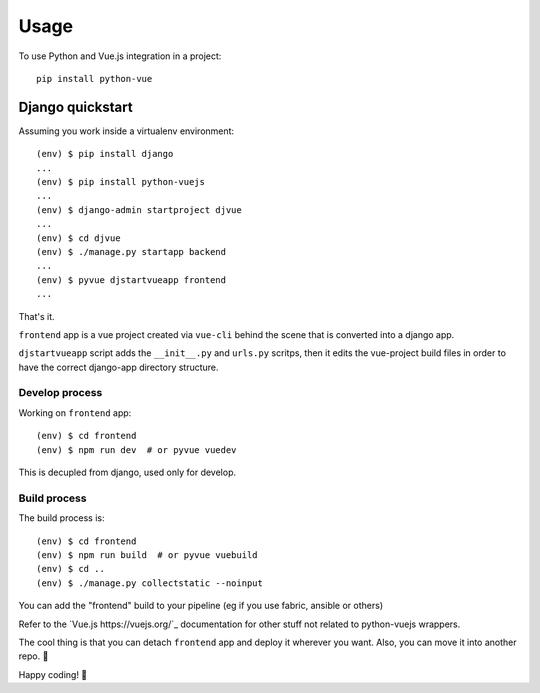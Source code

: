 =====
Usage
=====

To use Python and Vue.js integration in a project::

    pip install python-vue 

.. _django_quickstart:

Django quickstart
-----------------

Assuming you work inside a virtualenv environment::

    (env) $ pip install django
    ...
    (env) $ pip install python-vuejs
    ...
    (env) $ django-admin startproject djvue
    ...
    (env) $ cd djvue
    (env) $ ./manage.py startapp backend
    ...
    (env) $ pyvue djstartvueapp frontend
    ...

That's it. 

``frontend`` app is a vue project created via ``vue-cli`` behind the scene that is converted into a django app.

``djstartvueapp`` script adds the ``__init__.py`` and ``urls.py`` scritps, then it edits the vue-project build files in order to have the correct django-app directory structure.

Develop process
^^^^^^^^^^^^^^^

Working on ``frontend`` app::

    (env) $ cd frontend
    (env) $ npm run dev  # or pyvue vuedev

This is decupled from django, used only for develop.

Build process
^^^^^^^^^^^^^

The build process is::

    (env) $ cd frontend
    (env) $ npm run build  # or pyvue vuebuild
    (env) $ cd ..
    (env) $ ./manage.py collectstatic --noinput

You can add the "frontend" build to your pipeline (eg if you use fabric, ansible or others)

Refer to the `Vue.js https://vuejs.org/`_ documentation for other stuff not related to python-vuejs wrappers.

The cool thing is that you can detach ``frontend`` app and deploy it wherever you want. Also, you can move it into another repo. 🦄

Happy coding! 👑


